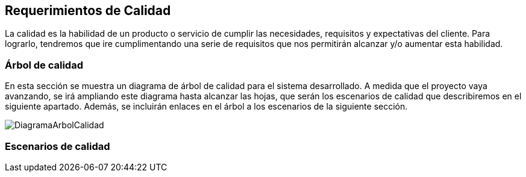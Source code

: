 [[section-quality-scenarios]]
== Requerimientos de Calidad


[role="arc42help"]
****

La calidad es la habilidad de un producto o servicio de cumplir las necesidades, requisitos y expectativas del cliente. Para lograrlo, tendremos que ire cumplimentando una serie de requisitos que nos permitirán alcanzar y/o aumentar esta habilidad.
****

=== Árbol de calidad

[role="arc42help"]
****
En esta sección se muestra un diagrama de árbol de calidad para el sistema desarrollado. A medida que el proyecto vaya avanzando, se irá ampliando este diagrama hasta alcanzar las hojas, que serán los escenarios de calidad que describiremos en el siguiente apartado. Además, se incluirán enlaces en el árbol a los escenarios de la siguiente sección.

image:/docs/images/DiagramaCalidad.png["DiagramaArbolCalidad"]
****

=== Escenarios de calidad

[role="arc42help"]
****
****
